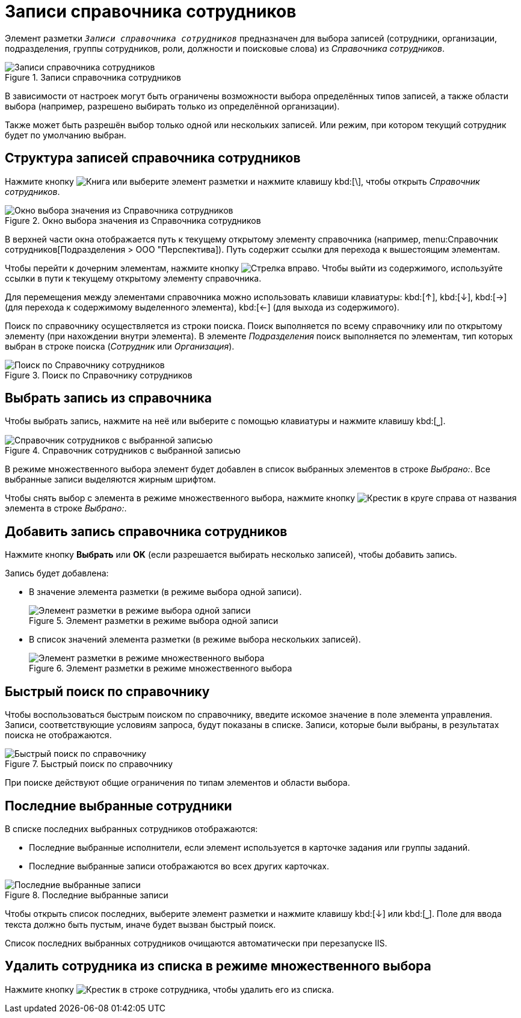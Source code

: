 = Записи справочника сотрудников

Элемент разметки `_Записи справочника сотрудников_` предназначен для выбора записей (сотрудники, организации, подразделения, группы сотрудников, роли, должности и поисковые слова) из _Справочника сотрудников_.

.Записи справочника сотрудников
image::select-performer.png[Записи справочника сотрудников]

В зависимости от настроек могут быть ограничены возможности выбора определённых типов записей, а также области выбора (например, разрешено выбирать только из определённой организации).

Также может быть разрешён выбор только одной или нескольких записей. Или режим, при котором текущий сотрудник будет по умолчанию выбран.

== Структура записей справочника сотрудников

Нажмите кнопку image:buttons/book.png[Книга] или выберите элемент разметки и нажмите клавишу kbd:[&#92;], чтобы открыть _Справочник сотрудников_.

.Окно выбора значения из Справочника сотрудников
image::staff-directory.png[Окно выбора значения из Справочника сотрудников]

В верхней части окна отображается путь к текущему открытому элементу справочника (например, menu:Справочник сотрудников[Подразделения > ООО "Перспектива]). Путь содержит ссылки для перехода к вышестоящим элементам.

Чтобы перейти к дочерним элементам, нажмите кнопку image:buttons/arrow-blue-forward.png[Стрелка вправо]. Чтобы выйти из содержимого, используйте ссылки в пути к текущему открытому элементу справочника.

Для перемещения между элементами справочника можно использовать клавиши клавиатуры: kbd:[&#8593;], kbd:[&#8595;], kbd:[&#8594;] (для перехода к содержимому выделенного элемента), kbd:[&#8592;] (для выхода из содержимого).

Поиск по справочнику осуществляется из строки поиска. Поиск выполняется по всему справочнику или по открытому элементу (при нахождении внутри элемента). В элементе _Подразделения_ поиск выполняется по элементам, тип которых выбран в строке поиска (_Сотрудник_ или _Организация_).

.Поиск по Справочнику сотрудников
image::search-saff-directory.png[Поиск по Справочнику сотрудников]

== Выбрать запись из справочника

Чтобы выбрать запись, нажмите на неё или выберите с помощью клавиатуры и нажмите клавишу kbd:[&#9141;].

.Справочник сотрудников с выбранной записью
image::staff-selected.png[Справочник сотрудников с выбранной записью]

В режиме множественного выбора элемент будет добавлен в список выбранных элементов в строке _Выбрано:_. Все выбранные записи выделяются жирным шрифтом.

Чтобы снять выбор с элемента в режиме множественного выбора, нажмите кнопку image:buttons/x-red-circle.png[Крестик в круге] справа от названия элемента в строке _Выбрано:_.

== Добавить запись справочника сотрудников

Нажмите кнопку *Выбрать* или *OK* (если разрешается выбирать несколько записей), чтобы добавить запись.

.Запись будет добавлена:
* В значение элемента разметки (в режиме выбора одной записи).
+
.Элемент разметки в режиме выбора одной записи
image::one-performer.png[Элемент разметки в режиме выбора одной записи]
+
* В список значений элемента разметки (в режиме выбора нескольких записей).
+
.Элемент разметки в режиме множественного выбора
image::multi-item.png[Элемент разметки в режиме множественного выбора]

== Быстрый поиск по справочнику

Чтобы воспользоваться быстрым поиском по справочнику, введите искомое значение в поле элемента управления. Записи, соответствующие условиям запроса, будут показаны в списке. Записи, которые были выбраны, в результатах поиска не отображаются.

.Быстрый поиск по справочнику
image::staff-quick-search.png[Быстрый поиск по справочнику]

При поиске действуют общие ограничения по типам элементов и области выбора.

[#last]
== Последние выбранные сотрудники

В списке последних выбранных сотрудников отображаются:

* Последние выбранные исполнители, если элемент используется в карточке задания или группы заданий.
* Последние выбранные записи отображаются во всех других карточках.

.Последние выбранные записи
image::last-used-staff.png[Последние выбранные записи]

Чтобы открыть список последних, выберите элемент разметки и нажмите клавишу kbd:[&#8595;] или kbd:[⎵]. Поле для ввода текста должно быть пустым, иначе будет вызван быстрый поиск.

Список последних выбранных сотрудников очищаются автоматически при перезапуске IIS.

== Удалить сотрудника из списка в режиме множественного выбора

Нажмите кнопку image:buttons/x-red-itallic.png[Крестик] в строке сотрудника, чтобы удалить его из списка.
